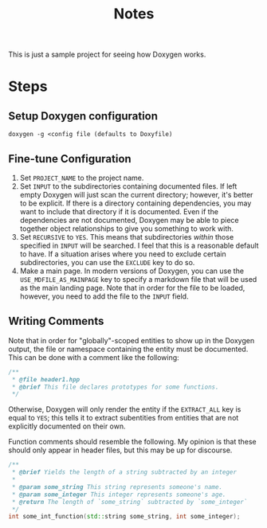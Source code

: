 #+TITLE: Notes

This is just a sample project for seeing how Doxygen works.

* Steps
** Setup Doxygen configuration
#+begin_src shell
doxygen -g <config file (defaults to Doxyfile)
#+end_src

** Fine-tune Configuration
1. Set ~PROJECT_NAME~ to the project name.
2. Set ~INPUT~ to the subdirectories containing documented files.
   If left empty Doxygen will just scan the current directory; however, it's better to be explicit.
   If there is a directory containing dependencies, you may want to include that directory if it is documented.
   Even if the dependencies are not documented, Doxygen may be able to piece together object relationships to give you something to work with.
3. Set ~RECURSIVE~ to ~YES~.
   This means that subdirectories /within/ those specified in ~INPUT~ will be searched.
   I feel that this is a reasonable default to have.
   If a situation arises where you need to exclude certain subdirectories, you can use the ~EXCLUDE~ key to do so.
4. Make a main page.
   In modern versions of Doxygen, you can use the ~USE_MDFILE_AS_MAINPAGE~ key to specify a markdown file that will be used as the main landing page.
   Note that in order for the file to be loaded, however, you need to add the file to the ~INPUT~ field.
** Writing Comments
Note that in order for "globally"-scoped entities to show up in the Doxygen output, the file or namespace containing the entity must be documented.
This can be done with a comment like the following:
#+begin_src cpp
/**
 * @file header1.hpp
 * @brief This file declares prototypes for some functions.
 */
#+end_src

Otherwise, Doxygen will only render the entity if the ~EXTRACT_ALL~ key is equal to ~YES~; this tells it to extract subentities from entities that are not explicitly documented on their own.

Function comments should resemble the following.
My opinion is that these should only appear in header files, but this may be up for discourse.
#+begin_src cpp
/**
 * @brief Yields the length of a string subtracted by an integer
 *
 * @param some_string This string represents someone's name.
 * @param some_integer This integer represents someone's age.
 * @return The length of `some_string` subtracted by `some_integer`
 */
int some_int_function(std::string some_string, int some_integer);
#+end_src
